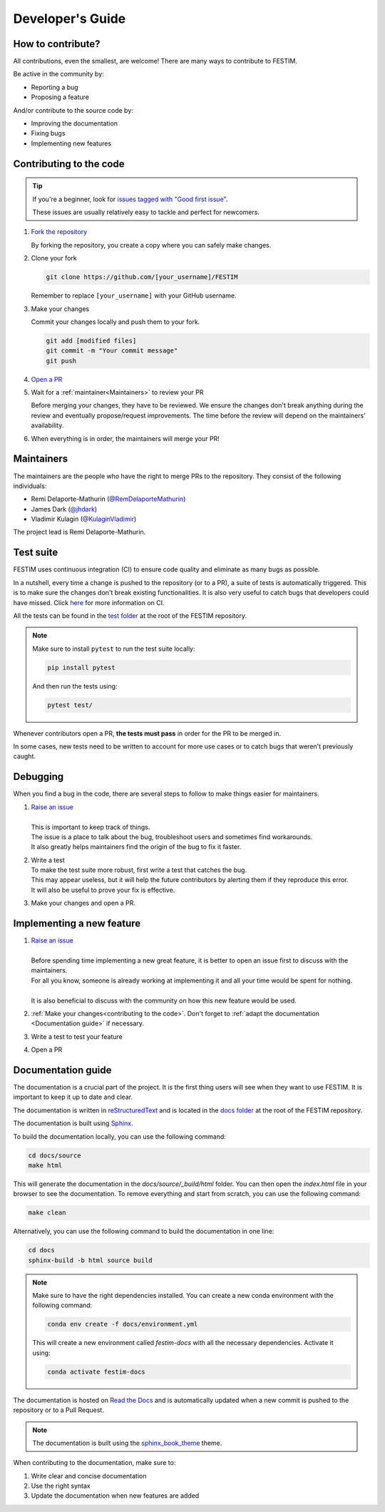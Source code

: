 =================
Developer's Guide
=================

------------------
How to contribute?
------------------

All contributions, even the smallest, are welcome!
There are many ways to contribute to FESTIM.

Be active in the community by:

* Reporting a bug
* Proposing a feature

And/or contribute to the source code by:

* Improving the documentation
* Fixing bugs
* Implementing new features

------------------------
Contributing to the code
------------------------

.. tip::

   If you're a beginner, look for `issues tagged with "Good first issue" <https://github.com/festim-dev/FESTIM/issues?q=is%3Aopen+is%3Aissue+label%3A%22good+first+issue%22>`_.

   These issues are usually relatively easy to tackle and perfect for newcomers.

#. `Fork the repository <https://github.com/festim-dev/FESTIM/fork>`_

   By forking the repository, you create a copy where you can safely make changes.

#. Clone your fork

   .. code-block:: bash

      git clone https://github.com/[your_username]/FESTIM

   Remember to replace ``[your_username]`` with your GitHub username.

#. Make your changes

   Commit your changes locally and push them to your fork.

   .. code-block:: bash

      git add [modified files]
      git commit -m "Your commit message"
      git push

#. `Open a PR <https://github.com/festim-dev/FESTIM/compare>`_

#. Wait for a :ref:`maintainer<Maintainers>` to review your PR

   Before merging your changes, they have to be reviewed. We ensure the changes don't break anything during the review and eventually propose/request improvements.
   The time before the review will depend on the maintainers' availability.

#. When everything is in order, the maintainers will merge your PR!

-----------
Maintainers
-----------

The maintainers are the people who have the right to merge PRs to the repository.
They consist of the following individuals:

- Remi Delaporte-Mathurin (`@RemDelaporteMathurin <https://github.com/RemDelaporteMathurin>`_)
- James Dark (`@jhdark <https://github.com/jhdark>`_)
- Vladimir Kulagin (`@KulaginVladimir <https://github.com/KulaginVladimir>`_)

The project lead is Remi Delaporte-Mathurin.

----------
Test suite
----------

FESTIM uses continuous integration (CI) to ensure code quality and eliminate as many bugs as possible.

In a nutshell, every time a change is pushed to the repository (or to a PR), a suite of tests is automatically triggered.
This is to make sure the changes don't break existing functionalities.
It is also very useful to catch bugs that developers could have missed.
Click `here <https://www.atlassian.com/continuous-delivery/continuous-integration>`_ for more information on CI.

All the tests can be found in the `test folder <https://github.com/festim-dev/FESTIM/tree/main/test>`_ at the root of the FESTIM repository.

.. note::

   Make sure to install ``pytest`` to run the test suite locally:

   .. code-block:: bash

      pip install pytest

   And then run the tests using:

   .. code-block:: bash

      pytest test/
   
Whenever contributors open a PR, **the tests must pass** in order for the PR to be merged in.

In some cases, new tests need to be written to account for more use cases or to catch bugs that weren't previously caught.

---------
Debugging
---------

When you find a bug in the code, there are several steps to follow to make things easier for maintainers.

#. | `Raise an issue <https://github.com/festim-dev/FESTIM/issues/new/choose>`_
   |
   | This is important to keep track of things.
   | The issue is a place to talk about the bug, troubleshoot users and sometimes find workarounds.
   | It also greatly helps maintainers find the origin of the bug to fix it faster.

#. | Write a test
   | To make the test suite more robust, first write a test that catches the bug.
   | This may appear useless, but it will help the future contributors by alerting them if they reproduce this error.
   | It will also be useful to prove your fix is effective.

#. Make your changes and open a PR.

--------------------------
Implementing a new feature
--------------------------

#. | `Raise an issue <https://github.com/festim-dev/FESTIM/issues/new/choose>`_
   |
   | Before spending time implementing a new great feature, it is better to open an issue first to discuss with the maintainers.
   | For all you know, someone is already working at implementing it and all your time would be spent for nothing.
   | 
   | It is also beneficial to discuss with the community on how this new feature would be used.

#. :ref:`Make your changes<contributing to the code>`. Don't forget to :ref:`adapt the documentation <Documentation guide>` if necessary.

#. Write a test to test your feature

#. Open a PR


-------------------
Documentation guide
-------------------

The documentation is a crucial part of the project. It is the first thing users will see when they want to use FESTIM.
It is important to keep it up to date and clear.

The documentation is written in `reStructuredText <https://www.sphinx-doc.org/en/master/usage/restructuredtext/index.html>`_ and is located in the `docs folder <https://github.com/festim-dev/FESTIM/tree/main/docs>`_ at the root of the FESTIM repository.

The documentation is built using `Sphinx <https://www.sphinx-doc.org/en/master/>`_.

To build the documentation locally, you can use the following command:

.. code-block:: bash

   cd docs/source
   make html

This will generate the documentation in the `docs/source/_build/html` folder.
You can then open the `index.html` file in your browser to see the documentation.
To remove everything and start from scratch, you can use the following command:

.. code-block:: bash

   make clean

Alternatively, you can use the following command to build the documentation in one line:

.. code-block:: bash

   cd docs
   sphinx-build -b html source build

.. note::

   Make sure to have the right dependencies installed. You can create a new conda environment with the following command:

   .. code-block:: bash
      
      conda env create -f docs/environment.yml
   
   This will create a new environment called `festim-docs` with all the necessary dependencies.
   Activate it using:

   .. code-block:: bash

      conda activate festim-docs

The documentation is hosted on `Read the Docs <https://readthedocs.org/>`_ and is automatically updated when a new commit is pushed to the repository or to a Pull Request.

.. note::

   The documentation is built using the `sphinx_book_theme <https://sphinx-book-theme.readthedocs.io/en/latest/>`_ theme.

When contributing to the documentation, make sure to:

#. Write clear and concise documentation
#. Use the right syntax
#. Update the documentation when new features are added

